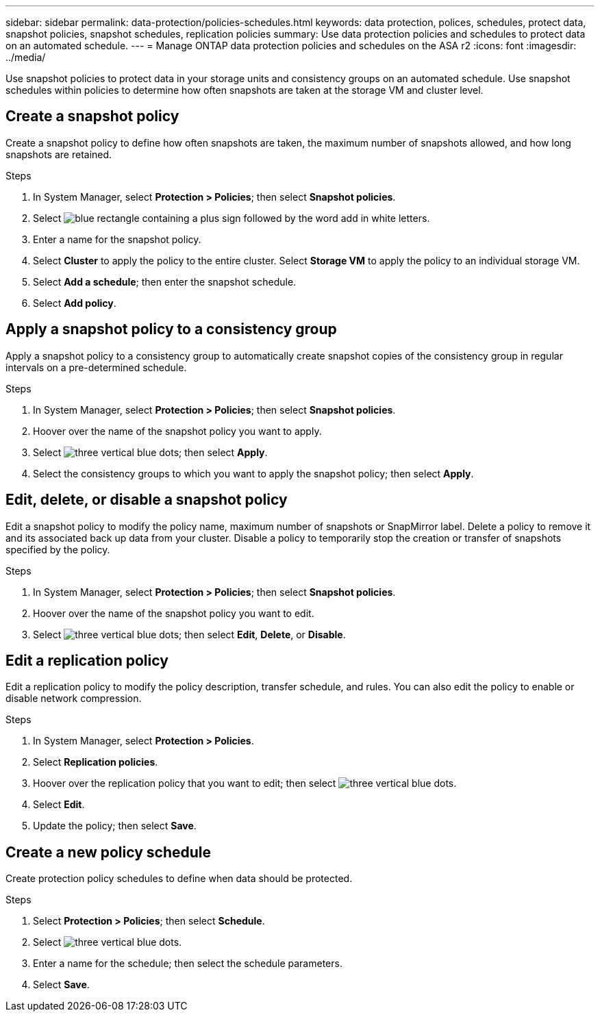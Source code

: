 ---
sidebar: sidebar
permalink: data-protection/policies-schedules.html
keywords: data protection, polices, schedules, protect data, snapshot policies, snapshot schedules, replication policies
summary: Use data protection policies and schedules to protect data on an automated schedule.  
---
= Manage ONTAP data protection policies and schedules on the ASA r2
:icons: font
:imagesdir: ../media/

[.lead]
Use snapshot policies to protect data in your storage units and consistency groups on an automated schedule. Use snapshot schedules within policies to determine how often snapshots are taken at the storage VM and cluster level.

== Create a snapshot policy

Create a snapshot policy to define how often snapshots are taken, the maximum number of snapshots allowed, and how long snapshots are retained.

.Steps

. In System Manager, select *Protection > Policies*; then select *Snapshot policies*.
. Select image:icon_add_blue_bg.png[blue rectangle containing a plus sign followed by the word add in white letters].
. Enter a name for the snapshot policy.
. Select *Cluster* to apply the policy to the entire cluster.  Select *Storage VM* to apply the policy to an individual storage VM.
. Select *Add a schedule*; then enter the snapshot schedule.
. Select *Add policy*.

== Apply a snapshot policy to a consistency group

Apply a snapshot policy to a consistency group to automatically create snapshot copies of the consistency group in regular intervals on a pre-determined schedule.

.Steps

. In System Manager, select *Protection > Policies*; then select *Snapshot policies*.
. Hoover over the name of the snapshot policy you want to apply.  
. Select image:icon_kabob.gif[three vertical blue dots]; then select *Apply*.
. Select the consistency groups to which you want to apply the snapshot policy; then select *Apply*.

== Edit, delete, or disable a snapshot policy 

Edit a snapshot policy to modify the policy name, maximum number of snapshots or SnapMirror label.  Delete a policy to remove it and its associated back up data from your cluster.  Disable a policy to temporarily stop the creation or transfer of snapshots specified by the policy.

.Steps

. In System Manager, select *Protection > Policies*; then select *Snapshot policies*.
. Hoover over the name of the snapshot policy you want to edit.  
. Select image:icon_kabob.gif[three vertical blue dots]; then select *Edit*, *Delete*, or *Disable*.

== Edit a replication policy

Edit a replication policy to modify the policy description, transfer schedule, and rules.  You can also edit the policy to enable or disable network compression.

.Steps

. In System Manager, select *Protection > Policies*.
. Select *Replication policies*.
. Hoover over the replication policy that you want to edit; then select image:icon_kabob.gif[three vertical blue dots].
. Select *Edit*.
. Update the policy; then select *Save*.

== Create a new policy schedule

Create protection policy schedules to define when data should be protected. 

.Steps

. Select *Protection > Policies*; then select *Schedule*.
. Select image:icon_kabob.gif[three vertical blue dots].
. Enter a name for the schedule; then select the schedule parameters.
. Select *Save*.


// ONTAPDOC 1927, 2024 Sept 24